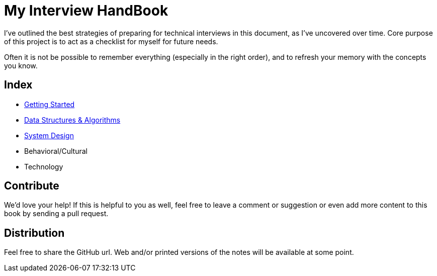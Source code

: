= My Interview HandBook

I've outlined the best strategies of preparing for technical interviews in this document, as I've uncovered over time. Core purpose of this project is to act as a checklist for myself for future needs.

Often it is not be possible to remember everything (especially in the right order), and to refresh your memory with the concepts you know.

== Index

- xref:/01-getting-started[Getting Started]
- xref:/02-data-structure-and-algorithms[Data Structures & Algorithms]
- xref:/03-system-design[System Design]
- Behavioral/Cultural
- Technology

== Contribute

We'd love your help! If this is helpful to you as well, feel free to leave a comment or suggestion or even add more content to this book by sending a pull request.

== Distribution

Feel free to share the GitHub url. Web and/or printed versions of the notes will be available at some point.
